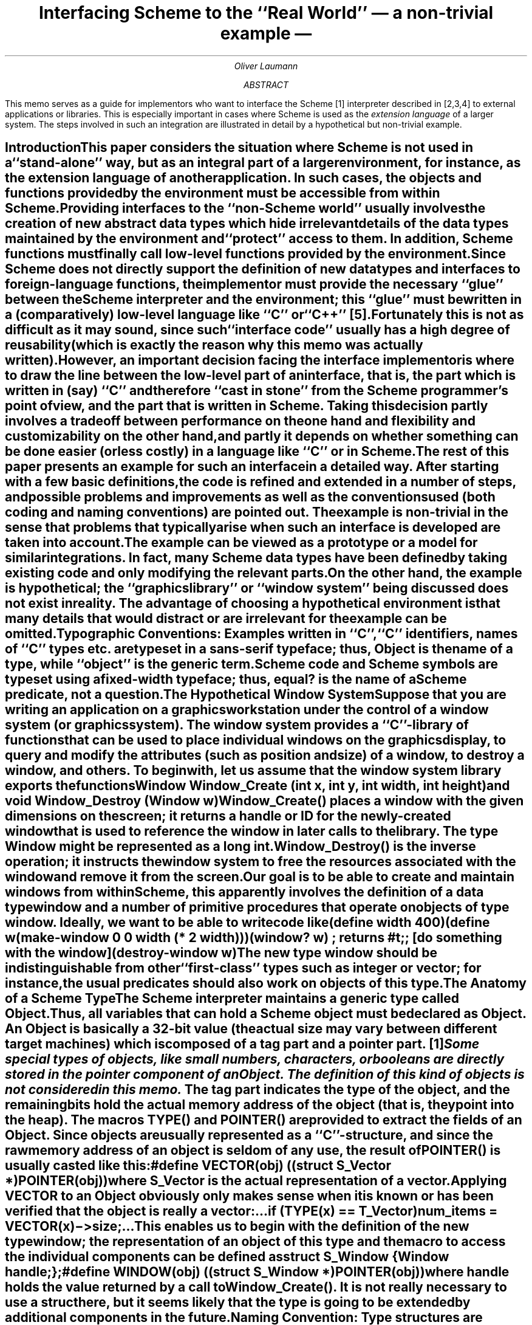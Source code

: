 .RP
.fp 5 H
.fp 7 C
.de S
.\".ps 12
.ft 7
.if \\n(.$=1 \&\\$1
.if \\n(.$>1 \&\\$1\c
.ft
.\".ps
.if \\n(.$>1 \&\\$2
..
.de PG
.DS
.ft 5
..
.de SC
.DS
.ft 7
.\".ps 12
..
.de PE
.ft
.DE
.LP
..
.de C
.br
.ne 3c
.SH
\\$1 \\$2 \\$3 \\$4 \\$5 \\$6 \\$7 \\$8 \\$9
.XS
\\$1 \\$2 \\$3 \\$4 \\$5 \\$6 \\$7 \\$8 \\$9
.XE
..
.TL
Interfacing Scheme to the ``Real World''
.br
\(em a non-trivial example \(em
.AU
Oliver Laumann
.AB
This memo serves as a guide for implementors who want to interface the
Scheme [1] interpreter described in [2,3,4] to external applications
or libraries.
This is especially important in cases where
Scheme is used as the \f2extension language\fP of a larger
system.
The steps involved in such an integration are illustrated
in detail by a hypothetical but non-trivial example.
.AE
.C Introduction
.PP
This paper considers the situation where Scheme is not used in a
``stand-alone'' way, but as an integral part of a larger environment,
for instance, as the extension language of another application.
In such cases, the objects and functions provided by the environment
must be accessible from within Scheme.
.PP
Providing interfaces to the ``non-Scheme world'' usually involves
the creation of new abstract data types which hide irrelevant details
of the data types maintained by the environment and ``protect'' access to
them.
In addition, Scheme functions must finally call low-level functions
provided by the environment.
Since Scheme does not directly support
the definition of new data types and interfaces to foreign-language
functions, the implementor must provide the necessary ``glue''
between the Scheme interpreter and the environment; this ``glue''
must be written in a (comparatively) low-level language like ``C''
or ``C++'' [5].
.PP
Fortunately this is not as difficult as it may sound, since such
``interface code'' usually has a high degree of reusability
(which is exactly the reason why this memo was actually written).
However, an important decision facing the interface implementor is
where to draw the line between the low-level part of an interface,
that is, the part which is written in (say) ``C'' and therefore
``cast in stone'' from the Scheme programmer's point of view,
and the part that is written in Scheme.
Taking this decision partly involves a tradeoff between performance
on the one hand and flexibility and customizability on the other hand,
and partly it depends on whether something can be done easier (or less
costly) in a language like ``C'' or in Scheme.
.PP
The rest of this paper presents an example for such an interface
in a detailed way.
After starting with a few basic definitions,
the code is refined and extended in a number of steps, and possible
problems and improvements as well as the conventions used
(both coding and naming conventions) are pointed out.
The example is non-trivial in the sense that
problems that typically arise when such an interface is developed
are taken into account.
The example can be viewed as a prototype or a model for similar
integrations.
In fact, many Scheme data types have been defined by taking existing
code and only modifying the relevant parts.
.PP
On the other hand, the example is hypothetical; the ``graphics library''
or ``window system'' being discussed does not exist in reality.
The advantage of choosing a hypothetical environment is that many
details that would distract or are irrelevant for the example
can be omitted.
.QP
\s-1\f3Typographic Conventions:\fP Examples written in ``C'',
``C'' identifiers, names of ``C'' types etc. are typeset
in a sans-serif typeface; thus, \f5Object\fP is the name of a type,
while ``object'' is the generic term.
Scheme code and Scheme symbols are typeset using a fixed-width
typeface; thus,
.S equal?
is the name of a Scheme predicate, not a question.\s0
.sp .5
.C The Hypothetical Window System
.PP
Suppose that you are writing an application on a graphics workstation
under the control of a window system (or graphics system).
The window system provides a ``C''-library of functions that can
be used to place individual windows on the graphics display, to
query and modify the attributes (such as position and size)
of a window, to destroy a window, and others.
To begin with, let us assume that the window system library exports
the functions
.PG
Window Window_Create (int x, int y, int width, int height)
.PE
and
.PG
void Window_Destroy (Window w)
.PE
.PP
\f5Window_Create()\fP places a window with the given dimensions on the screen;
it returns a \f2handle\fP or \f2ID\fP for the newly-created
window that is used to reference the window in later calls to the library.
The type \f5Window\fP might be represented as a \f5long int\fP.
\f5Window_Destroy()\fP is the inverse operation; it instructs the window
system to free the resources associated with the window and remove it
from the screen.
.PP
Our goal is to be able to create and maintain windows from within
Scheme, this apparently involves the definition of a data type
.S window
and a number of \f2primitive procedures\fP that operate on
objects of type
.S window .
Ideally, we want to be able to write code like
.SC
(define width 400)
(define w
  (make-window 0 0 width (* 2 width)))
.sp .5
(window? w)  ; returns #t
.sp .5
;; [do something with the window]
.sp .5
(destroy-window w)
.PE
.PP
The new type
.S window
should be indistinguishable from other
``first-class'' types such as
.S integer
or
.S vector ;
for instance, the usual predicates should also work on objects
of this type.
.C The Anatomy of a Scheme Type
.PP
The Scheme interpreter maintains a \f2generic\fP type called \f5Object\fP.
Thus, all variables that can hold a Scheme object must be declared
as \f5Object\fP.
An \f5Object\fP is basically a 32-bit value (the actual size may
vary between different target machines) which is composed of
a \f2tag\fP part and a \f2pointer\fP part. \**
.FS
Some special types of objects, like small numbers, characters, or
booleans are directly stored in the \f2pointer\fP component of an
\f5Object\fP.
The definition of this kind of objects is not considered in this memo.
.FE
The \f2tag\fP part indicates the type of the object, and the remaining
bits hold the actual memory address of the object (that is, they
point into the heap).
The macros \f5TYPE()\fP and \f5POINTER()\fP are provided to extract
the fields of an \f5Object\fP.
Since objects are usually represented as a ``C''-structure, and since
the raw memory address of an object is seldom of any use, the result
of \f5POINTER()\fP is usually casted like this:
.PG
#define VECTOR(obj) ((struct S_Vector *)POINTER(obj))
.PE
where \f5S_Vector\fP is the actual representation of a
.S vector .
Applying \f5VECTOR\fP to an \f5Object\fP obviously only makes sense
when it is known or has been verified that the object is really
a vector:
.PG
 ...
if (TYPE(x) == T_Vector)
    num_items = VECTOR(x)\->size;
 ...
.PE
.PP
This enables us to begin with the definition of the new type
.S window ;
the representation of an object of this type and the macro to access
the individual components can be defined as
.PG
struct S_Window {
    Window handle;
};
#define WINDOW(obj) ((struct S_Window *)POINTER(obj))
.PE
where \f5handle\fP holds the value returned by a call to \f5Window_Create()\fP.
It is not really necessary to use a \f2struct\fP here, but it seems likely that
the type is going to be extended by additional components in the future.
.QP
\s-1\f3Naming Convention:\fP Type structures are usually given names
starting with \f5S_\fP followed by the capitalized type name.
The name of the access macro is obtained by capitalizing all letters of
the type name.
The variable holding the number identifying the
type itself is written as \f5T_\fP followed
by the type name capitalized.
.sp .5
Although these conventions are not enforced, they are recommended to
ease understanding of the code by other people.\s0
.C More About Types
.PP
The Scheme interpreter is instructed to register a new type by means
of the function \f5Define_Type()\fP.
It returns the ID of the new type, that is, the value that is
going to be returned by \f5TYPE(obj)\fP for all objects of that type.
If the first argument is zero, a new type ID is allocated by the
Scheme interpreter.
If, for some reason, the type ID must be a constant chosen by
the implementor, that constant is passed to \f5Define_Type()\fP
instead of the zero argument.
However, this is discouraged since a programmer-chosen type ID
is likely to conflict with types defined by other programmers
(\f5Define_Type\fP fails in this case).
That is, the typical usage is
.PG
T_Window = Define_Type (0, ...);
.PE
.PP
The second argument is the name of the newly defined type as a
null-terminated string (such as \f5"window"\fP).
The third argument is a pointer to a function that is called by
the interpreter whenever it must query the size (in bytes) of
an object of the type being defined.
It is called with an \f5Object\fP as its argument.
For vectors, the size function would be defined like this:
.PG
int Vector_Size (Object v) {
    return sizeof (struct S_Vector) +
        (VECTOR(v)\->size-1) * sizeof Object;
}
.PE
.PP
However, this does not seem reasonable for types where all objects
have the same size.
In this case, one would invoke \f5Define_Type()\fP with a size function
of \f5NOFUNC\fP and a fourth argument indicating the (constant) size.
Thus, in the case of the
.S window
type, one could write
.PG
T_Window = Define_Type (0, "window", NOFUNC, sizeof (struct S_Window), ...
.PE
.PP
The fifth and sixth argument are pointers to functions that are
called by the interpreter to query whether two objects of the
newly defined type are \f2operationally equivalent\fP or \f2equal\fP,
respectively, that is, whenever the Scheme predicate
.S eqv?
or
.S equal?
is invoked on objects of this type.
In cases where it is not useful to distinguish between equivalence
and equality, only an equality function is defined,
and this function is then used for both arguments.
In the
.S window
example, the equality function can be defined like
.PG
int Window_Equal (Object a, Object b) {
    return WINDOW(a)\->handle == WINDOW(b)\->handle;
}
.PE
.PP
When \f5NOFUNC\fP is passed to \f5Define_Type()\fP as the equivalence
or equality function, two objects are never regarded as being
equivalent or equal, respectively (that is,
.S eqv?
and
.S equal?
always return
.S #f ).
.PP
The seventh argument to \f5Define_Type()\fP is the \f2print function\fP;
this function is invoked by the interpreter when an object of the type
being defined is to be printed (usually when
.S display ,
.S write ,
or a similar function has been called).
The print function receives as arguments the object to be printed,
an output port, a flag indicating whether the object should be printed
in an unquoted representation (in the sense of
.S display ),
and the
currently remaining \f2print depth\fP and \f2print length\fP.
The simplest way to define a \f5Window_Print\fP function is like this:
.PG
/*ARGSUSED*/
void Window_Print (Object w, Object port, Bool raw, int depth, int len) {
    Printf (port, "#[window %lu]", WINDOW(w)\->handle);
}
.PE
where \f5Printf\fP (note the capital P)
is the Scheme version of the ``C''-library \f5printf\fP.
Since the window handle and the memory address of a window on the heap
are equally useless sources of information, one could also print
\f5POINTER(x)\fP (using the same format string).
.PP
The final argument of \f5Define_Type()\fP is the so-called \f2visit
function\fP.
This function is invoked by the interpreter during garbage collection
when it traverses objects in order to determine the set of currently
reachable (or accessible) objects.
This function is only required for types where the objects have
components of type \f5Object\fP, since in this case the reachability search of
the interpreter must be ``directed'' to the objects that can be
reached from the one being examined.
For other types, \f5NOFUNC\fP is used instead.
The visit function is called with the address of an \f5Object\fP
and a pointer to a function; this function must be called for each
component of the object that is of type \f5Object\fP itself.
Thus, for pairs (\f2cons cells\fP) one would define the visit function
like this:
.PG
void Pair_Visit (Object *x, void (*f)(Object *)) {
    (*f)(&PAIR(*x)\->car);
    (*f)(&PAIR(*x)\->cdr);
}
.PE
At this point we are able to provide the first workable version of
the
.S window
type:
.PG
\f2% cat window.c\fP
.sp .5
#include <scheme.h>
#include <window.h>

int T_Window;

struct S_Window {
    Window handle;
};
#define WINDOW(obj) ((struct S_Window *)POINTER(obj))

int Window_Equal (Object a, Object b) {
    return WINDOW(a)\->handle == WINDOW(b)\->handle;
}

/*ARGSUSED*/
void Window_Print (Object w, Object port, Bool raw, int depth, int len) {
    Printf (port, "#[window %lu]", WINDOW(w)\->handle);
}

void init_window () {
    T_Window = Define_Type (0, "window", NOFUNC, sizeof (struct S_Window),
        Window_Equal, Window_Equal, Window_Print, NOFUNC);
}
\f2%\fP
.PE
.C Loading a Type Definition
.PP
To be able to load a module containing a type definition into the
Scheme interpreter, it must be compiled and (if applicable) linked
together with the libraries used by the module:
.SC
cc -c \f2other-options\fP window.c
ld -r -x window.o \f2other_objects\fP -l\f2window_library\fP
mv a.out window.o
.PE
.PP
Of course, the exact sequence of commands may vary between different
machines and also depends on the programming language actually used
(this example assumes ``C'').
The resulting object file can then directly be loaded from within
Scheme using
.S "(load 'window.o)" .\**
.FS
Note that certain unusual machines and operating systems do not
support loading of object modules.
In these cases, other steps must be taken to register a new
type definition with the interpreter.
.FE
In addition, after having loaded one or more modules, one might
want to save an image of the interpreter to a file by means of
the
.S dump
primitive to avoid the (possibly time-consuming)
loading of the object modules in the future.
.PP
When an object file is loaded, the interpreter searches the file
for functions whose names begin with ``init_''; these
functions are called (without arguments) in the order in which
they appear in the object file.
Thus, by placing the call to \f5Define_Type()\fP into
the \f5init_window()\fP function in the example above, we
ensure that this call is executed at the time the file is
loaded by the interpreter.
Usual practice is to put one \f5init_\fP\f2module\fP function at
the end of each module.
.LP
In addition, it may be useful to place a line like
.PG
P_Provide (Intern ("window.o"));
.PE
into the \f5init_window()\fP function; this is the
``C'' counterpart of the Scheme expression
.SC
(provide 'window.o)
.PE
.PP
A Scheme program which makes use of the window type can
then conditionally load the corresponding object file by
evaluating
.SC
(require 'window.o)
.PE
.C Creating Scheme Objects
.PP
So far we have seen how a new data type
.S window
can be defined and made
known to the Scheme interpreter, but we are not yet able to create 
any objects of this type.
Creation of a Scheme object involves allocation and initialization
of a suitable number of bytes on the heap and allocation of an
\f5Object\fP ``handle''; the ID of the object's type must be written into
the tag field of the \f5Object\fP, and the pointer field must
be initialized to point to the starting address of the newly
allocated object on the heap.
.PP
Heap space is allocated with the function \f5Get_Bytes()\fP
which is similar to the ``C''-library \f5malloc()\fP except
that memory is allocated on the Scheme interpreter's heap instead
of the ``C'' heap.
In addition, it is not necessary to check the return value of
\f5Get_Bytes()\fP since (in contrast to \f5malloc()\fP) it either
succeeds or does not return at all.
Due to its nature, \f5Get_Bytes()\fP can trigger a garbage
collection; the implications following from this fact will be
discussed later.
.PP
The components of an \f5Object\fP handle can be initialized by
means of the macro \f5SET()\fP.
The first argument of \f5SET()\fP is a variable of type \f5Object\fP,
the second and third argument are the contents of the tag field
(that is, a type) and the contents of the pointer field (usually
a heap address).
Thus, the function to create a Scheme
.S window
can be
written like this:
.PG
Object Make_Window (Window id) {
    char *p;
    Object w;
.sp .5
    p = Get_Bytes (sizeof (struct S_Window));
    SET(w, T_Window, (struct S_Window *)p);
    WINDOW(w)\->handle = id;
    return w;
}
.PE
.QP
\s-1\f3Rule:\fP All components of a Scheme object that are of
the type \f5Object\fP themselves must be initialized with
a valid \f5Object\fP immediately after the object has been
allocated (typically, \f5Null\fP is used as a place-holder when the
``real'' values are not yet available).\s0
.sp .5
.PP
The Scheme interpreter already provides a number of similar \f5Make_\fP
functions the most interesting of which are
.PG
Object Make_Integer (int i)
Object Make_Fixnum (int i)  \f2[i must fit into a ``fixnum'']\fP
Object Make_Reduced_Flonum (double f)
Object Make_Char (unsigned char c)
Object Make_Vector (int length, Object init)
Object Make_String (char *string, int length)
.PE
.PP
The second argument of \f5Make_Vector()\fP is used to initialize
all elements of the vector.
The \f5length\fP argument of \f5Make_String()\fP may be larger than
the actual length of the (null-terminated) \f5string\fP argument.
Since the string passed to \f5Make_String()\fP must be null-terminated,
strings containing null bytes have to be created like this:
.PG
Object s = Make_String ("", length);
bcopy (\f2string_with_nulls\fP, STRING(s)\->data, length);
.PE
.C Defining Primitive Procedures
.PP
The \f5Make_Window()\fP function alone is not of much use; after all,
it is only a ``C''-function, not a primitive procedure that can be
called from within Scheme.
A primitive procedure that creates and returns an object of type
.S window
could be defined like this:
.PG
Object P_Make_Window (Object x, Object y, Object width, Object height) {
    Window id;
.sp .5
    id = Window_Create (Get_Integer (x), Get_Integer (y),
        Get_Integer (width), Get_Integer (height));
    return Make_Window (id);
}
.PE
.QP
\s-1\f3Naming Convention:\fP The names of primitive procedures start
with \f5P_\fP followed by the name of the procedure in Scheme with
all hyphens converted to underscores and all words capitalized.
For instance, the ``C''-function implementing the Scheme procedure
.S delete-all-buffers
would be called \f5P_Delete_All_Buffers()\fP.\s0
.LP
.QP
\s-1\f3Rule:\fP All primitive procedures must return an \f5Object\fP.
The non-printing object \f5Void\fP can be returned in absence of a
meaningful return value.
All arguments of a primitive procedure either are of type \f5Object\fP,
or the procedure has exactly two arguments, an integer and an array
of \f5Object\fPs.\s0
.sp .5
.PP
The function \f5Get_Integer()\fP converts a Scheme integer to a ``C''
\f5int\fP.
An error is signalled when \f5Get_Integer()\fP is called with an
\f5Object\fP other than an integer (thus, the arguments of
\f5P_Make_Window()\fP need not explicitly be type-checked)
or when the integer does not fit into an \f5int\fP.
.LP
Finally, we must arrange that when a Scheme expression like
.SC
(make-window 0 0 400 600)
.PE
is evaluated, the corresponding ``C''-function \f5P_Make_Window()\fP
is invoked by the interpreter.
More precisely, the Scheme symbol with the name \f5make-window\fP
must be bound to an object of type ``primitive procedure'' which
points to the function \f5P_Make_Window()\fP (just like the way
.S car
is bound to the primitive procedure ``car'' in the
interpreter's global environment).
In addition, we must define whether the arguments in a call to
.S make-window
must be evaluated (they must) and whether it
is acceptable to call this procedure with a variable or arbitrary
number of arguments (it is not acceptable), that is, the
\f2calling discipline\fP must be defined.
This is accomplished by the function \f5Define_Primitive()\fP:
.PG
Define_Primitive (P_Make_Window, "make-window", 4, 4, EVAL);
.PE
.PP
The first argument is a pointer to the ``C''-function that implements
the primitive procedure;
the seconds argument is the name of the primitive procedure (that is, 
the name of the symbol to which the procedure is to be bound);
the third and fourth argument are the minimum and maximum number
of arguments of the primitive procedure, and
the last argument is the calling discipline.
The natural place to go for the call to \f5Define_Primitive()\fP is
the \f5init_window()\fP function; this ensures that the call is
executed when the module is loaded.
.PP
Three calling disciplines are supported by \f5Define_Primitive()\fP:
\f5EVAL\fP, \f5VARARGS\fP, and \f5NOEVAL\fP.
Procedures of type \f5EVAL\fP are the most common ones; they are
declared with individual arguments like \f5P_Make_Window()\fP above.
\f5VARARGS\fP procedures receive two arguments, an \f5int\fP holding
the number of actual arguments, and an array of evaluated \f5Object\fPs.
For instance, the function implementing the primitive
.S list
could be declared as
.PG
Object P_List (int argc, Object *argv) {
    ...
}
.PE
and the corresponding call to \f5Define_Primitive()\fP would be
.PG
Define_Primitive (P_List, "list", 0, MANY, VARARGS);
.PE
The special constant \f5MANY\fP indicates that there is no upper bound
on the number of arguments.
.PP
\f5NOEVAL\fP is used for \f2special forms\fP; the function
implementing the special form receives one argument of type
\f5Object\fP, a list holding the unevaluated arguments
(thus, the argument of such a function has either the type
\f5T_Pair\fP, or the argument is \f5Null\fP when it has been called
with no arguments).
.QP
\s-1\f3Bug:\fP In the current version of the interpreter, primitive
procedures of type \f5EVAL\fP must have a fixed number of
arguments (that is, the minimum and maximum number of arguments
must be identical).
The type \f5VARARGS\fP must be used when a variable number of
arguments is desired.\s0
.sp .5
.PP
Scheme-conventions require a type predicate to be defined for
each new Scheme type.
This can be done quite easily like this:
.PG
Object P_Windowp (Object x) {
    return TYPE(x) == T_Window ? True : False;
}
\f2[``p''-suffix denotes a predicate; ``?'' in Scheme]\fP
.PE
The corresponding call to \f5Define_Primitive()\fP is
.PG
Define_Primitive (P_Windowp, "window?", 1, 1, EVAL);
.PE
\f5True\fP and \f5False\fP are pre-defined variables of type \f5Object\fP
representing the Scheme constants
.S #t
and
.S #f .
.LP
The primitive procedure to destroy a window could be written like this:
.PG
Object P_Destroy_Window (Object w) {
    Check_Type (w, T_Window);
    Window_Destroy (WINDOW(w)\->handle);
    return Void;
}
 ...
Define_Primitive (P_Destroy_Window, "destroy-window", 1, 1, EVAL);
.PE
.C Improving the Example
.PP
There are couple of problems with the first version of the
.S window
implementation.
One of them is obvious \(em it is possible that \f5Window_Destroy()\fP is
called with the handle of a window that has already been destroyed
by a previous call to \f5Window_Destroy()\fP.
Although it seems that this can be easily fixed, it turns out to be
the instance of a more fundamental problem.
Consider the following code fragment:
.SC
(define w (make-window 0 0 400 600))
(destroy-window w)
 ...
(define w2 (make-window 100 100 300 300))
.PE
.PP
Since the handle of the first window has been deallocated by the window
system due to the call to
.S destroy-window ,
it is perfectly
legal for the next call to \f5Window_Create()\fP to return the same
handle again.
Now we have the fatal situation that the object
.S w
points to
a window (since its handle is the same than that of
.S w2 ),
although it has actually been destroyed by a call to
.S destroy-window .
.S w
and
.S w2
are even
.S equal? ,
and a second call to
.S "(destroy-window w)"
causes
.S w2
(a completely unrelated window) to disappear.
.PP
The source of this problem is the fact that each Scheme object has a
potentially unlimited lifetime; one cannot ``force'' an object
to die (e.\|g. in the function
.S destroy-window )
as long as it is still accessible.
Thus, the
.S window
object
.S w
in the scenario above is in a special ``undead'' state \(em the ``Scheme-side''
of the object is still alive, while the resource in the window system
that the object is pointing to has already been deallocated.
.PP
One way to fix the
.S window
module (at least for the time being)
is to ``mark'' undead windows by overwriting their \f5handle\fP
component with a special value for which we can guarantee that
it is never returned by a call to \f5Window_Create()\fP.
Assuming that there is such a constant and that it is called \f5None\fP
(it might be defined as zero), we can rewrite \f5P_Destroy_Window()\fP
and \f5Window_Equal()\fP as follows:
.PG
Object P_Destroy_Window (Object w) {
    Check_Type (w, T_Window);
    if (WINDOW(w)\->handle != None) {
	Window_Destroy (WINDOW(w)\->handle);
	WINDOW(w)\->handle = None;
    }
    return Void;
}
.sp
int Window_Equal (Object a, Object b) {
    if (WINDOW(a)\->handle == None |\ | WINDOW(b)\->handle == None)
	return 0;
    return WINDOW(a)\->handle == WINDOW(b)\->handle;
}
.PE
.PP
According to the new version of the equality function, an undead
window is different from any other window (even from other undead
windows).
In addition to these changes, one might want to modify the
\f5Window_Print()\fP function to reflect the fact that a window being
printed has been destroyed.
.C More Improvements (and More Problems)
.PP
Assume that the window library provides a function
.PG
int List_Windows (Window **ret)
.PE
which returns (through the \f5ret\fP argument) a list of all windows
that are currently active on the display; the integer return value is the
number of windows stored into the \f5ret\fP array.
This allows us to write a primitive procedure
.S list-windows
that returns a vector of
.S window
objects like this:
.PG
Object P_List_Windows () {
    int n, i;
    Window *ret;
    Object v;
    GC_Node;
.sp .5
    n = List_Windows (&ret);
    v = Make_Vector (n, Null);
    GC_Link (v);
    for (i = 0; i < n; i++)
	VECTOR(v)\->data[i] = Make_Window (ret[i]);
    GC_Unlink;
    return v;
}
 ...
Define_Primitive (P_List_Windows, "list-windows", 0, 0, EVAL);
.PE
.PP
The function allocates a vector of the length returned by the
call to \f5List_Windows()\fP; the elements of the vector are
initialized with \f5Null\fP (any valid \f5Object\fP could be used
here, since the elements are overwritten by the immediately
following code anyway).
Then, each \f5Window\fP handle returned by \f5List_Windows()\fP is
converted into a Scheme object and stored into the corresponding
vector slot.
.PP
As mentioned above, the call to \f5Make_Window()\fP can cause
a garbage collection to be performed, since it involves a call to
\f5Get_Bytes()\fP.
The garbage collector basically traverses all Scheme objects that
are currently accessible and marks them as non-garbage.
Everything else is declared as garbage and overwritten by the
``good'' objects during the heap compaction.
Now imagine that one of the invocations of \f5Make_Window()\fP
in \f5P_List_Windows()\fP triggers the garbage collector, since
there is not enough space left on the heap to store one of the
.S window
objects.
The newly allocated vector is only accessible through
the local variable \f5v\fP (no other object is pointing to it),
thus the garbage collector is unable to find and mark the vector
as non-garbage, as it does not traverse the ``C'' runtime stack
during the accessibility search.
As the result, the vector as well as all windows stored in
the vector so far would be overwritten.
.PP
This can be avoided by temporarily storing a reference to the 
vector into a global list which is guaranteed to be visited
by the garbage collector.
When \f5P_List_Windows()\fP returns, it is no longer necessary
to ``protect'' the vector from being garbage-collected, since
it either becomes accessible, e.\|g. when
.S list-windows
is called like this:
.SC
(define v (list-windows))   ; the vector is stored into a variable
.PE
or
.SC
; the vector becomes accessible through another function's argument:
.sp .5
(frobnicate-windows (list-windows))
.PE
or the vector and its contents really become garbage, namely
when the primitive procedure is called like this:
.SC
(list-windows)   ; the return value is thrown away
.PE
.PP
An object can be ``linked'' into the global accessibility list by means
of the macro \f5GC_Link()\fP.
Since it is frequently necessary to protect several objects from
garbage collection (typically several local variables of a function) at
the same time, there are also macros called \f5GC_Link2()\fP,
\f5GC_Link3()\fP, etc. to facilitate protection of two or more
objects.
A call to the macro \f5GC_Link\fP\f2n\fP\f5()\fP must be preceded by the
declaration \f5GC_Node\fP\f2n\fP (as can be seen in the example
above).
The macro \f5GC_Unlink\fP removes all objects from the accessibility
list that have been added to the list by a preceding call to
\f5GC_Link()\fP.
Calls to \f5GC_Link()\fP and \f5GC_Unlink\fP cannot be nested.
.QP
\s-1\f3Rule:\fP It is imperative that an object has been fully
initialized before it is protected from garbage collection.\s0
.sp .5
.PP
When implementing \f5P_List_Windows()\fP, one may be tempted to
write the for-loop something like this:
.PG
Object *p;
 ...
for (p = VECTOR(v)\->data; n > 0; n\(mi\(mi)
    *p++ = Make_Window (*ret++);
.PE
.PP
That is, one might want to use a pointer to step through the
vector slots rather than use an index.
However, this would not work.
Since garbage collection involves moving the ``good'' objects
to a different location on the heap,
the contents of \f5v\fP changes during garbage collection
(the contents of the pointer field of \f5v\fP, to be precise).
Thus, the pointer \f5p\fP would suddenly point to an invalid
location (probably into a different Scheme object), although it
has been properly initialized.
Therefore it is essential that \f5VECTOR(v)\->data\fP is evaluated
again at each iteration.
.QP
\s-1\f3Rule:\fP Never keep ``C'' pointers to Scheme objects over
a function call possibly invoking a garbage collection.\s0
.sp .5
.PP
The fact that
.S list-windows
returns a vector of windows may have disadvantages.
It could be rewritten to return a list instead like this:
.PG
Object P_List_Windows () {
    int n;
    Window *ret;
    Object list, tail;
    GC_Node2;
.sp .5
    n = List_Windows (&ret);
    list = tail = P_Make_List (Make_Fixnum (n), Null);
    GC_Link2 (list, tail);
    for ( ; n > 0; n\(mi\(mi) {
	Car (tail) = Make_Window (*ret++);
	tail = Cdr (tail);
    }
    GC_Unlink;
    return list;
}
.PE
.PP
Note that there is no \f5Make_List()\fP function.
But there is a
.S make-list
primitive procedure which does what we want, so we can use that instead.
However, since it is a primitive procedure, all arguments must be
of type \f5Object\fP (which is the reason for the call to
\f5Make_Fixnum()\fP).
\f5Car()\fP and \f5Cdr()\fP are macros; they are defined as follows:
.PG
#define Car(x) PAIR(x)\->car
#define Cdr(x) PAIR(x)\->cdr
.PE
.PP
Although the version of
.S list-windows
using a list is slightly
more complex than the one using a vector, it has the advantage that
lists are ``favored'' by Scheme, that is, there are more primitive
procedures that work on lists than on vectors.
For instance, one can use
.S for-each
to apply a procedure to all elements of a list:
.SC
(for-each destroy-window (list-windows))
.PE
.PP
On the other hand, vectors consume less memory than lists and can
be manipulated more efficiently, since the elements of a vector
are stored contiguously and the length of a vector can be queried
in constant time.
.PP
Unfortunately, no matter whether vectors or lists are used,
there is a serious problem with
.S list-windows
(or rather with the entire
.S window
module).
Consider the following piece of code:
.SC
(define w (make-window 0 0 400 600))  ; the only call to make-window
(define v (list-windows))
(define w2 (vector-ref v 0))
(destroy-window w)
.PE
.PP
Before
.S destroy-window
is called,
.S w
and
.S w2
point to the same window (since only one window has been created).
The call to
.S destroy-window
instructs the window system to deallocate the window and marks
.S w
accordingly.
However,
.S w2
still contains the handle of the window that has
just been destroyed, so that \f5Window_Destroy()\fP can be called
again with the same window handle.
Even worse, another call to
.S make-window
can return a window with the same handle, so that the situation
gets completely inconsistent.
This looks like the mess which we thought we had fixed in the
previous chapter.
.PP
The problem seems to lie in the fact that it is possible at all
that two distinct Scheme objects can point to the same ``physical''
window.
The problem would go away if it could be ensured that there is
exactly one object of type
.S window
for each window handle.
In the scenario above, this would imply that
.S w
and the window returned by
.S list-windows
are not only
.S equal? ,
but also equal in the sense of
.S eq? .
If this could be ensured, it would, of course, no longer be necessary
to define a \f5Window_Equal()\fP function at all, since
.S "(equal? w1 w2)"
would imply
.S "(eq? w1 w2)"
for all windows
.S w1
and
.S w2
(and
.S "(eq? w1 w2)"
implies
.S "(equal? w1 w2)"
anyway).
.PP
The problem can be solved by modifying \f5Make_Window()\fP such that
it checks whether there is already a Scheme window with the given
window handle and, if this is true, returns this object rather than
allocating a new one.
To achieve this, we first define a function that stores a
.S window
object in a global list (a \f2pool\fP) of windows:
.PG
Object pool[MAX_WINDOWS];  \f2[MAX_WINDOWS is defined by the window library]\fP

void Register_Window (Object w) {
    Object *p;
.sp .5
    for (p = pool; p < pool+MAX_WINDOWS && !Nullp (*p); p++)
	;
    if (Nullp (*p))
	*p = w;
    else
	error ...
}
.PE
\f5pool\fP is initialized in \f5init_window\fP like this:
.PG
Object *p;
.sp .5
for (p = pool; p < pool+MAX_WINDOWS; p++) *p = Null;
.PE
.PP
\f5Nullp()\fP is a macro that simply tests whether its argument
is equal to \f5Null\fP.
In practice, it might be useful to employ a hash function or some
other algorithm that is faster than linear search (especially
if the number of different objects can get large).
.PP
In addition, we need a function that looks up an object with a
given window handle in the pool and, if one is found, returns it
(otherwise \f5Null\fP is returned):
.PG
Object Find_Window (Window handle) {
    Object *p;
.sp .5
    for (p = pool; p < pool+MAX_WINDOWS; p++)
	if (!Nullp (*p) && WINDOW(*p)\->handle == handle)
	    return *p;
    return Null;
}
.PE
Now \f5Make_Window()\fP can be modified like this:
.PG
Object Make_Window (Window id) {
    char *p;
    Object w;
.sp .5
    w = Find_Window (id);
    if (Nullp (w)) {
	p = Get_Bytes (sizeof (struct S_Window));
	SET(w, T_Window, (struct S_Window *)p);
	WINDOW(w)\->handle = id;
	Register_Window (w);
    }
    return w;
}
.PE
The last step is to remove an object from the pool when
.S destroy-window
is called:
.PG
void Deregister_Window (Object w) {
    Object *p;
.sp .5
    for (p = pool; p < pool+MAX_WINDOWS; p++)
	if (EQ(*p, w)) {
	    *p = Null;
	    break;
	}
}
.PE
.PP
\f5EQ\fP is a macro that checks whether two objects are equal
in the sense of the
.S eq?
predicate (that is, whether their pointer fields point to the same location).
The line
.PG
Deregister_Window (w);
.PE
must then be added to \f5P_Destroy_Window()\fP.
.C Garbage Collection Revisited
.LP
Consider the following code fragments:
.SC
(define w
  (make-window 0 0 400 600))
(set! w 'foo)
.PE
or
.SC
(make-window 0 0 400 600)
.PE
.PP
In the first scenario, a window is created and assigned to a variable;
immediately after that, the variable is overwritten by something else.
In the second example, the result of
.S make-window
is not even saved into a variable.
In both cases, the newly created window has become inaccessible to
the Scheme program; either by destroying the only reference to it
or by discarding the return value of
.S make-window .
Thus, it has become impossible to destroy the window from within
Scheme \(em it remains on the screen until it is removed by other means
(e.\|g., when the window system is terminated).
Of course, one could invoke
.S list-windows
to obtain a new 
reference to the window, but it seems desirable to have a general
solution to this problem that is independent of the existence of
.S list-windows .
.PP
For instance, it would be useful if the interpreter could
terminate a window (by a call to \f5Window_Destroy()\fP) automatically
when it can prove that all references to a window have been lost.
This can obviously be done with the help of the garbage collector,
since the garbage collector is able to determine the set of
all accessible objects anyway.
Thus, at the point the garbage collector is finished, we just need
to go through the set of active windows and destroy those windows
that have not been moved by the garbage collector (that is, the
windows that have not been found during the accessibility search).
Fortunately, the
.S window
code already maintains the set of
active windows (the \f5pool\fP array), so the function that
terminates all inaccessible windows can be written like this:
.PG
void Terminate_Windows () {
    Object *p, *tag;
.sp .5
    for (p = pool; p < pool+MAX_WINDOWS; p++) {
	if (Nullp (*p))
	    continue;
	tag = (Object *)POINTER(*p);
	if (TYPE(*tag) == T_Broken_Heart)
	    SETPOINTER(*p, POINTER(*tag));
	else
	    (void)P_Destroy_Window (*p);
    }
}
.PE
.PP
When the garbage collector ``visits'' an object, it first determines
the location of the object on the heap by looking at the pointer
field, then it copies the object to its new location.
The pointer field of the \f5Object\fP handle is updated so that
it points to the object's new location.
The memory that has been occupied by the object up to now is
overwritten by a special object called \f2broken heart\fP;
the pointer field of the broken heart is initialized to point
to the object's new location.
Thus, when the garbage collector encounters another \f5Object\fP
handle that points to the object just moved, it only needs to
update the pointer field with the new address stored in
the broken heart (the broken heart indicates that the object
has already been moved).
.PP
The \f5Terminate_Windows()\fP function simply looks
at the memory pointed to by each window's pointer field.
When a broken heart is stored in the window (that is, in the
\f5S_Window\fP structure), the window has obviously been moved
by the garbage collector.
This indicates that there must exist another reference to that window,
otherwise it had not been moved.
Thus, all we have to do is update the pointer field so that
it points to the window's new location
(the macro \f5SETPOINTER()\fP is used to store a value into
the pointer field of a variable of type \f5Object\fP).
Otherwise, when the window has not been overwritten by a broken heart,
it can be destroyed, since no more \f5Object\fP handles pointing to it
exist (except than the one in the \f5pool\fP).
Note that \f5P_Destroy_Window()\fP also removes the window from
the \f5pool\fP.
.PP
The first element of the underlying structure of a type must
obviously be of type \f5Object\fP, since the garbage collector
stores a broken heart at the beginning of an object (otherwise
it could be possible that the bit pattern at the beginning of
an object is accidentally interpreted as a broken heart).
Thus, \f5S_Window\fP must be redefined like this:
.PG
struct S_Window {
    Object tag;
    Window handle;
};
.PE
.PP
Since we currently do not have any use for a component of type
\f5Object\fP, we simply set it to \f5Null\fP in \f5Make_Window()\fP:
.PG
WINDOW(w)\->tag = Null;
.PE
.QP
\s-1\f3Rule:\fP All types must start with a component of
type \f5Object\fP, even if it is unused.
This component must be properly initialized immediately after creation of
an object (e.\|g. with \f5Null\fP).\s0
.sp .5
.PP
Finally we have to ensure that \f5Terminate_Windows()\fP is called
by the interpreter immediately after each garbage collection,
but before normal execution is resumed.
This can be done by registering a so-called \f2after-GC function\fP:
.PG
Register_After_GC (Terminate_Windows);
.PE
.PP
\f5Register_After_GC()\fP can be called from the window module's
initialization function.
An ``after-GC function'' must not cause a garbage collection and
it must return normally.
.PP
Note that the \f5pool\fP array is not ``GC-protected'' like the
local variables in the \f5P_List_Windows()\fP function above.
This is not necessary, because the pointer fields of the
\f5Object\fPs in the pool are updated ``by hand'' immediately
after each garbage collection.
If we had not written the \f5Terminate_Windows()\fP function,
we certainly had to make sure that the \f5pool\fP is known
to the garbage collector so that the pointer fields of the
.S window
objects are properly updated when a window has
been moved to a new location on the heap.
However, this cannot be done with \f5GC_Link()\fP and \f5GC_Unlink\fP,
since the scope of a \f5GC_Link()\fP is bounded by the body of the
function from which it is called.
While \f5GC_Link()\fP establishes a ``dynamic'' GC-protection and
is used to GC-protect local variables and function arguments,
we need a way to ``statically'' GC-protect an object (a global
variable).
This can be done with the macro
.PG
Global_GC_Link (obj)
.PE
where \f5obj\fP is a variable of type \f5Object\fP.
Unfortunately, the current version of the interpreter does not
support GC-protection of arrays of \f5Object\fPs (like the \f5pool\fP
array).
However, one could create a vector of \f5MAX_WINDOWS\fP elements
and use this vector to store the active windows rather than a
plain array of \f5Object\fPs.
The vector could then be GC-protected statically by a call to
\f5Global_GC_Link()\fP.
.QP
\s-1\f3Exercise:\fP Consider the following program fragment:
.SC
(list-windows)
(collect)   ; invoke the garbage collector
.PE
.QP
\s-1What happens?
How can this be fixed (which functions of the
.S window
module must be modified)?\s0
.sp .5
.C Defining Symbols
.PP
Suppose that the window system function \f5Window_Create()\fP has a
fifth argument that is used to determine the
color of the background of the newly created window.
The argument can be either \f5BgWhite\fP, \f5BgBlack\fP, or
\f5BgTransparent\fP; these symbols are defined as integer constants
in the window library's include file.
The primitive procedure
.S make-window
should be extended accordingly;
the additional argument can be one of the symbols
.S black ,
.S white ,
and
.S transparent .
This allows us to write expressions like
.SC
(define w (make-window 0 0 500 700 'white))
.PE
The new \f5P_Make_Window()\fP could be defined like this:
.PG
Object P_Make_Window (Object x, Object y, Object width, Object height,
	Object color) {
    Window id;
    int c;
.sp .5
    Check_Type (color, T_Symbol);
    if (EQ(color, Sym_Black))
	c = BgBlack;
    else if (EQ(color, Sym_White))
	c = BgWhite;
    else if (EQ(color, Sym_Transparent))
	c = BgTransparent;
    else
	Primitive_Error ("invalid background: ~s", color);
    id = Window_Create (Get_Integer (x), Get_Integer (y),
        Get_Integer (width), Get_Integer (height), c);
    return Make_Window (id);
}
.PE
.PP
\f5Primitive_Error()\fP invokes the Scheme error handler; it's arguments
are a format string (that can be passed to the primitive procedure
.S format )
and a variable number of \f5Object\fPs.
\f5Sym_Black\fP, \f5Sym_White\fP, and \f5Sym_Transparent\fP are of
type \f5Object\fP; they are initialized in \f5init_window()\fP like
this:
.PG
 ...
Define_Symbol (&Sym_Black, "black");
Define_Symbol (&Sym_White, "white");
Define_Symbol (&Transparent, "transparent");
.PE
.PP
The first argument to \f5Define_Symbol()\fP is a pointer to a
global variable of type \f5Object\fP, the second argument is
the \f2print name\fP of the newly created symbol.
The symbols created by the calls to \f5Define_Symbol()\fP are
properly GC-protected.
The above initializations could also be written like this:
.PG
 ...
Sym_Black = Intern ("black");
Global_GC_Link (Sym_Black);
\f2[etc.]\fP
.PE
.PP
\f5Intern()\fP is the ``Make'' function for symbols; it returns
an \f5Object\fP of type \f5T_Symbol\fP.
The reason why it does not follow the naming scheme of the other
``Make'' functions is that it works in a slightly different way.
Symbols are maintained by the interpreter similarly to windows
in our example; a call to \f5Intern()\fP does not necessarily create
a new object on the heap.
Scheme guarantees that two symbols with the same name are equal
in the sense of the
.S eq?
predicate (the analogous rule in the
.S window
example is that two windows with the
same handle are equal
.S eq? -wise
\(em which is the
reason why we introduced \f5Register_Window()\fP and \f5Find_Window()\fP).
The interpreter internally maintains a hashed symbol table (often called
\f2the obarray\fP or \f2the oblist\fP) similar to the window \f5pool\fP
in the example above.
\f5Intern()\fP essentially searches the oblist for a symbol with
the same name and, if it is found, simply returns a new \f5Object\fP
handle pointing to that symbol.
If no symbol with the given name is found, it creates one (this
involves a call to the \f5Get_Bytes()\fP function) and enters it into the
symbol table.
Certainly \f5Make_Window()\fP could also be written like this:
.PG
 ...
if (EQ(color, Intern ("black"))
    c = BgBlack;
else if (EQ(color, Intern ("white"))
    c = BgWhite;
\f2[etc.]\fP
.PE
.PP
The advantage over the first version is that there is no need for
the \f5Sym_\fP variables and the calls to \f5Define_Symbol()\fP.
On the other hand, it is less efficient, since \f5Intern\fP
must search the symbol each time it is called.
In addition, \f5Intern()\fP can trigger a garbage collection
(when a new symbol must be created on the heap), so that the arguments of
\f5P_Make_Window()\fP have to be GC-protected in the version using
\f5Intern()\fP.
.PP
When a primitive procedure maintains a large number of symbols
or when Scheme symbols must frequently be converted to ``C-symbols''
(integer constants), it might be useful to define a general conversion
like this:
.PG
struct symbol { char *name; int val; };

int Scheme_To_C_Symbol (Object sym, struct symbol *p) {
    Object name;
.sp .5
    Check_Type (sym, T_Symbol);
    name = SYMBOL(sym)\->name;
    while (p\->name != 0
	   && strncmp (p\->name, STRING(name)\->data, STRING(name)\->size) != 0)
	p++;
    if (p\->name == 0)
	Primitive_Error ("invalid symbol: ~s", sym);
    return p\->val;
}
.PE
The function could then be used like this:
.PG
struct symbol background\|[\|] = {
    "black",		BgBlack,
    "white",		BgWhite,
    "transparent",	BgTransparent,
    0, 0
};

Object P_Make_Window (..., Object color) {
    int c;
     ...
    c = Scheme_To_C_Symbol (color, background);
     ...
.PE
.C Defining Variables
.PP
Sometimes it is desirable to interact with the user of a module
not only through primitive procedures, but also through Scheme
variables defined by the module.
For instance, suppose that the hypothetical window system handles
errors by calling a user-supplied error function whenever an
error situation is encountered (such as ``out of window resources''
or ``out-of-bounds argument passed to a library function'').
The window system library could export a variable
.PG
void (*Error_Function)(int error);
.PE
that is initially zero and can be set by the user of the library.
In case of an error, when the variable is non-zero, the window system
invokes the \f5Error_Function\fP with an error number identifying the
error.
.PP
An obvious improvement would be to allow the user of the window
module to bind a Scheme function to the window system's error
handler.
This function could then invoke the standard Scheme error handler
(enabling the user to analyze the situation using the debugger)
or handle the error in an ``intelligent'' way.
This can be implemented by letting the window module declare
a variable
.S window-error-handler
and then define an
``interface'' function that acts as the ``glue'' between
the ``C'' error handler and the Scheme error handler.
The address of the interface function is assigned to
\f5Error_Function\fP at the point the window module is initialized.
When the function is called by the window system to report an
error, it checks whether the Scheme variable
.S window-error-handler
is currently bound to a function (an object of type \f5T_Compound\fP)
and, if this is the case, calls
the function with the error code argument.
Of course, the (numeric) argument provided by the window system
must be converted into a representation that is more useful to 
a Scheme error handler (e.\|g. a symbol or a string).
.LP
A variable can be defined by means of the function
.PG
void Define_Variable (Object *handle, char *name, Object init);
.PE
.PP
\f5Define_Variable\fP creates a symbol with the given name
(using \f5Intern()\fP) and binds the symbol to the object
specified by the third argument.
The binding is established in the current lexical environment,
that is, in the same environment into which the bindings for
the module's primitive procedures are entered.
The first argument is a pointer to an \f5Object\fP that can later
be used to retrieve the current value of the variable (the \f5Object\fP
does \f2not\fP hold the variable's value itself).
The value of a variable can be read and modified by applying
the macro \f5Val()\fP to the object that serves as the variable's
handle.
Thus, we can add declaration like
.PG
static Object V_Window_Error_Handler;
.PE
to
.S window.c
and insert the line
.PG
Define_Variable (&V_Window_Error_Handler, "window-error-handler", Null);
.PE
into the \f5init_window()\fP function.
The interface function could then be defined like this:
.PG
struct symbol errcodes\|[\|] = {
    "out-of-windows",	EWindow,
    "bad-argument",	EBadArg,
    \f2[etc.]\fP
    0, 0
};
 ...
void Window_Error_Handler (int err) {
    Object args, func;
    GC_Node;
.sp .5
    args = C_To_Scheme_Symbol (err, errcodes);
    GC_Link (args);
    args = Cons (args, Null);
    GC_Unlink;
    func = Val (V_Window_Error_Handler);
    if (TYPE(func) == T_Compound)
	(void)Funcall (func, args, 0);
    Primitive_Error ("bad window error handler");
    /*NOTREACHED*/
}
.PE
The last step is to call
.PG
Error_Function = Window_Error_Handler;
.PE
from \f5init_window()\fP.
.QP
\s-1\f3Naming Convention:\fP Names of variables holding symbols
start with \f5Sym_\fP; variables holding Scheme variables
have a \f5V_\fP prefix.\s0
.sp .5
.PP
The function \f5Window_Error_Handler()\fP essentially calls a
Scheme function; this is done by means of the function \f5Funcall()\fP.
The first argument to \f5Funcall()\fP must be either a primitive
procedure, a compound procedure, or a control-point (that is, an
\f5Object\fP of type \f5T_Primitive\fP, \f5T_Compound\fP, or
\f5T_Control_Point\fP, respectively).
The second argument is a list holding the arguments to the function
being called.
The third argument is a flag indicating whether the arguments must
be evaluated prior to calling the function.
\f5Funcall()\fP returns the value (an \f5Object\fP) returned by
the function it has called (or, in case it called a control-point,
it does not return at all).
Note that the return value of the user-supplied error handler in the
example above is ignored.
In fact, the error handler is expected to not return at all;
if it \f2does\fP return, the Scheme error function \f5Primitive_Error()\fP
is called which definitely does not return.
\f5Primitive_Error()\fP is also invoked when
.S window-error-handler
does not hold a compound procedure.
.PP
The function \f5Cons()\fP creates an \f5Object\fP of type \f5T_Pair\fP;
its arguments are the \f5Car\fP and the \f5Cdr\fP of the pair, respectively
(\f5Cons()\fP actually should have been called \f5Make_Pair()\fP).
Note that \f5args\fP must be GC-protected, since \f5Cons()\fP can
trigger a garbage collection.
\f5Funcall()\fP can cause a garbage collection, too, but this is
irrelevant in the example above, since no variables of type \f5Object\fP
are referenced after \f5Funcall()\fP has returned.
\f5C_To_Scheme_Symbol()\fP could be defined as the opposite
of \f5Scheme_To_C_Symbol()\fP; it receives as arguments an \f5int\fP
and a \f5struct symbol\fP array and returns the Scheme symbol
corresponding to the integer symbol (it must call \f5Intern()\fP
to create the symbol to be returned).
.LP
The error handling mechanism can now be used like this:
.SC
(set! window-error-handler          ; define a dumb error handler
  (lambda code
    (error 'window-error "~s" code)))
.PE
or
.SC
;; dynamically redefine error handler
.sp .5
(call-with-current-continuation
  (lambda (return)
    (fluid-let
      ((window-error-handler
        (lambda (code)
	  (display code)
	  (return #f))))
      (make-window 0 0 400 600))))   ; expression returns #f or a window

.PE
.C Primitive Procedures With ``Stringable'' Arguments
.PP
Consider the window system function
.PG
void Set_Window_Title (Window w, char *title);
.PE
which allows the user of the window library to define a title for
a window that has been created by a call to \f5Window_Create()\fP.
The title could be displayed by the window system in a title bar
on top of the window frame.
The corresponding primitive procedure could then be used like
.SC
(set-window-title! w "Debugger window #1")
.PE
.\"or
.\".SC
.\"(set-window-title! w "\f6doghijkao\fP")
.\".PE
or
.SC
(set-window-title! w '/etc/passwd)
.PE
.PP
Note that
.S set-window-title!
can be called with a string as well as with a symbol.
The primitive procedure could be defined as
.PG
Object P_Set_Window_Title (Object w, Object title) {
    int n;
    char *s;
.sp .5
    Check_Type (w, T_Window);
    if (TYPE(title) == T_Symbol)
	title = SYMBOL(title)\->name;
    else if (TYPE(title) != T_String)
	Wrong_Type_Combination (title, "string or symbol");
    n = STRING(title)\->size;
    s = alloca (n+1);
    bcopy (STRING(title)\->data, s, n);
    s[n] = '\\0';
    Set_Window_Title (WINDOW(w)\->handle, s);
    return Void;
}
.PE
.PP
The procedure first checks whether the \f5title\fP argument is
a symbol and, if this is true, sets the argument to the name of
the symbol.
The \f5name\fP component of a symbol is an \f5Object\fP of type
\f5T_String\fP.
If \f5title\fP is neither a symbol nor a string, the error
function \f5Wrong_Type_Combination()\fP is invoked with the offending
\f5Object\fP and a string indicating the expected argument types.
\f5Wrong_Type_Combination()\fP invokes the Scheme error handler
with a message like \f5``set-window-title!: wrong argument type
integer (expected string or symbol)''\fP.
This function is typically used in cases where an argument can be
of one of several types or when one wants to use a ``C'' string
to describe the expected type.
Otherwise either \f5Check_Type()\fP is used, or arguments are
type-checked explicitly, and, if the type is wrong,
the function \f5Wrong_Type()\fP is called with the wrongly-typed
object and the expected type (one of the ``\f5T_\fP'' constants)
as arguments.
Note that \f5Check_Type()\fP is a macro, therefore a function call
is involved only in the error case.
.PP
The main work done by \f5P_Set_Window_Title()\fP is to convert
the Scheme string into a (null-terminated) ``C'' string.
Unfortunately, the contents of a Scheme string (the \f5data\fP
component) cannot directly be used as an argument to the
``C'' function \f5Set_Window_Title()\fP, since the string is
not terminated by a null-byte.
Thus, the entire string has to be copied to a buffer that is one
byte larger than the length of the string, and a null-byte must
explicitly be appended.
Note that the buffer holding the ``C'' string is allocated on the
stack by a call to \f5alloca()\fP.
This has the advantage that the memory occupied by the buffer
need not be freed explicitly.
This is important, since primitive procedures do not necessarily
terminate normally.
For instance, an ``interrupt'' could occur
between the point the memory is allocated and the end of the
function, e.\|g. when the user presses the interrupt key;
the interrupt handler (as well as error handlers) never
returns to the point where the interrupt occurred.
The disadvantage is that typical implementations of \f5alloca()\fP
can cause the stack to overflow when called with a sufficiently
large size; thus, something like
.SC
(set-window-title! w (make-string 100000 #\ea))
.PE
would probably crash the interpreter or otherwise wreak havoc.
Note that \f5GC_Link()\fP and \f5GC_Unlink\fP are implemented
in a way so that an abnormal return from within a
\f5GC_Link\fP/\f5GC_Unlink\fP bracket does not cause any
inconsistencies.
.C Procedures With Keyword Arguments
.PP
In a ``real'' window system, the \f5Window_Create()\fP function
would probably have more arguments than just the location and
dimensions of the window to be created.
Suppose that it expects as additional arguments
the background color of the window, a flag indicating
whether a title-bar should be attached to the window, the width
of the window's border frame, the color of the border frame,
the handle of the ``parent window'' (assuming that there exists
a hierarchy among the active windows) or the constant \f5None\fP
if it has no parent, and a flag indicating whether the window
should be automatically raised to the top of all other windows
when the cursor enters a visible region of the window's surface.
Thus, the new \f5Window_Create()\fP is defined as
.PG
Window Window_Create (int x, int y, int width, int height, int background,
    Bool has_title, int border, int border_color, Window parent, Bool raise);
.PE
.PP
The corresponding primitive procedure can be modified accordingly
so that it accepts the new arguments.
Then one can write expressions like
.SC
(make-window 100 100 400 600 'white #f 2 'black 'none #t)
.PE
.PP
This is a loss.
How can one tell what an expression like this actually does without
either having memorized the calling interface or looking at the
function definition?
It would be much better if we were able to write something like
.SC
(make-window (x 100) (y 100) (width 400) (height 600) (background 'white)
  (border-color 'black) (border 2) (title #f) (raise #t) (parent 'none))
.PE
or
.SC
(make-window (width 400) (height 900) (x 0) (y 0))
.PE
.PP
Default values could be provided automatically for missing arguments.
Since keywords are used to identify the arguments, it would no
longer be necessary to specify the arguments in a pre-defined order.
Although it is feasible to modify \f5P_Make_Window()\fP so that it
accepts keyword arguments, one would not want to do this.
Note that the function must not evaluate its arguments; it does
not make sense to evaluate an expression like
.S "(x 100)" .
Thus, one would either have to declare the function as \f5NOEVAL\fP or
create a macro (which cannot be easily done from within ``C'').
.PP
On the other hand, in Scheme one could easily write a macro
that ``parses'' a list of keyword arguments and then calls the
simple
.S make-window
with the right number of arguments in the right order.
The macro could be defined like this:
.SC
(define-macro (better-make-window . args)
  (let ((x #f) (y #f) (width #f) (height #f) (background 'white)
        (border-color 'black) (border 2) (title #f) (raise #t)
        (parent 'none))
    (do ((a args (cdr a))) ((null? a))
      (cond
       ((not (and (pair? (car a)) (= (length (car a)) 2)))
        (error 'better-make-window "bad argument ~s" (car a)))
       ((memq (caar a) '(x y width height background border-color
                           border title raise parent))
        (eval `(set! ,(caar a) (cadar a))))
       (else
        (error 'better-make-window "unknown keyword: ~s" (car a)))))
    (if (not (and x y width height))
        (error 'better-make-window
               "you must specify location and size"))
    `(make-window ,x ,y ,width ,height ,background ,border-color
                  ,border ,title ,raise ,parent)))
.PE
.PP
Note that
.S x ,
.S y ,
.S width ,
and
.S height
are mandatory; default values are provided for the other arguments.
It should be clear that
.S better-make-window
could be improved, for instance, by mentioning the list of
permissible keywords only in one place (rather than in three
different places like in the definition above).
This could be done by placing all keywords into a list and use the
list in the call to
.S memq .
The actual arguments could also be stored in a list rather than
in individual variables, and this list could be ``spliced'' into
the call to
.S make-window
like so:
.SC
`(make-window ,@list-of-arguments)
.PE
.PP
Note that there is a naming conflict; if we called the macro
.S make-window ,
it would shadow the primitive procedure
.S make-window .
There are several ways to resolve the conflict;
for instance, the macro could be assigned a different name
(as has been done in the example above), or the primitive
procedures could be loaded into a separate environment
like this:
.SC
(define window-package
  (let ()
    (load 'window.o)
    (the-environment)))
.PE
and the call to
.S make-window
could then be changed to
.SC
`((access make-window window-package) ,x ,y ...)
.PE
where
.S access
is defined as
.SC
(define-macro (access sym env)
  `(eval ',sym ,env))
.PE
.SH
Other Argument Passing Techniques
.LP
[To be provided]
.bp
.C References
.LP
.nr PD .5v
.sp
.IP "1."
Jonathan Rees and William Clinger (editors):
.I
Revised\v'-.3m'\s-13\s0\v'.3m' Report on the Algorithmic
Language Scheme
.R
SIGPLAN Notices Vol. 21 Number 12 (December 1986).
.IP "2."
Bjarne Stroustrup:
.I
The C++ Programming Language
.R
Addison-Wesley, Reading, Massachusetts.  1986.
.IP "3."
Oliver Laumann:
.I
Reference Manual for the Elk Extension Language Interpreter
.R
.IP
.de PT
..
.bp
.PX

